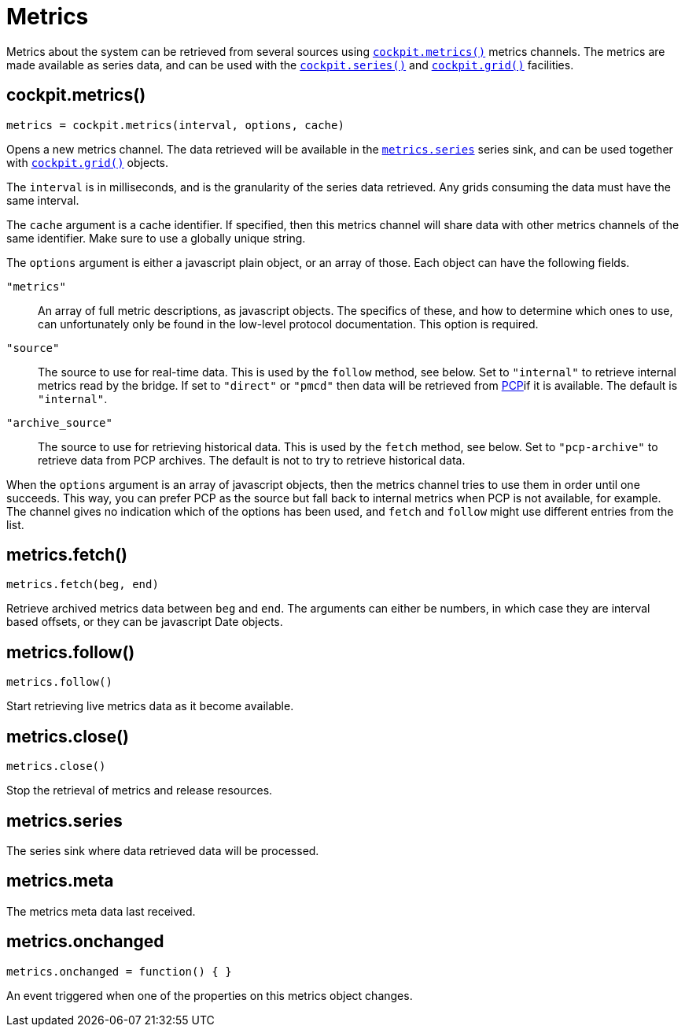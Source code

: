 = Metrics

Metrics about the system can be retrieved from several sources using
link:#cockpit-metrics[`+cockpit.metrics()+`] metrics channels. The
metrics are made available as series data, and can be used with the
link:#cockpit-series[`+cockpit.series()+`] and
link:#cockpit-grid[`+cockpit.grid()+`] facilities.

[[cockpit-metrics-function]]
== cockpit.metrics()

....
metrics = cockpit.metrics(interval, options, cache)
....

Opens a new metrics channel. The data retrieved will be available in the
link:#cockpit-metrics-series[`+metrics.series+`] series sink, and can be
used together with link:#cockpit-grid[`+cockpit.grid()+`] objects.

The `+interval+` is in milliseconds, and is the granularity of the
series data retrieved. Any grids consuming the data must have the same
interval.

The `+cache+` argument is a cache identifier. If specified, then this
metrics channel will share data with other metrics channels of the same
identifier. Make sure to use a globally unique string.

The `+options+` argument is either a javascript plain object, or an
array of those. Each object can have the following fields.

`+"metrics"+`::
  An array of full metric descriptions, as javascript objects. The
  specifics of these, and how to determine which ones to use, can
  unfortunately only be found in the low-level protocol documentation.
  This option is required.
`+"source"+`::
  The source to use for real-time data. This is used by the `+follow+`
  method, see below. Set to `+"internal"+` to retrieve internal metrics
  read by the bridge. If set to `+"direct"+` or `+"pmcd"+` then data
  will be retrieved from https://pcp.io[PCP]if it is available. The
  default is `+"internal"+`.
`+"archive_source"+`::
  The source to use for retrieving historical data. This is used by the
  `+fetch+` method, see below. Set to `+"pcp-archive"+` to retrieve data
  from PCP archives. The default is not to try to retrieve historical
  data.

When the `+options+` argument is an array of javascript objects, then
the metrics channel tries to use them in order until one succeeds. This
way, you can prefer PCP as the source but fall back to internal metrics
when PCP is not available, for example. The channel gives no indication
which of the options has been used, and `+fetch+` and `+follow+` might
use different entries from the list.

[[cockpit-metrics-fetch]]
== metrics.fetch()

....
metrics.fetch(beg, end)
....

Retrieve archived metrics data between `+beg+` and `+end+`. The
arguments can either be numbers, in which case they are interval based
offsets, or they can be javascript Date objects.

[[cockpit-metrics-follow]]
== metrics.follow()

....
metrics.follow()
....

Start retrieving live metrics data as it become available.

[[cockpit-metrics-close]]
== metrics.close()

....
metrics.close()
....

Stop the retrieval of metrics and release resources.

[[cockpit-metrics-series]]
== metrics.series

The series sink where data retrieved data will be processed.

[[cockpit-metrics-meta]]
== metrics.meta

The metrics meta data last received.

[[cockpit-metrics-onchanged]]
== metrics.onchanged

....
metrics.onchanged = function() { }
....

An event triggered when one of the properties on this metrics object
changes.
